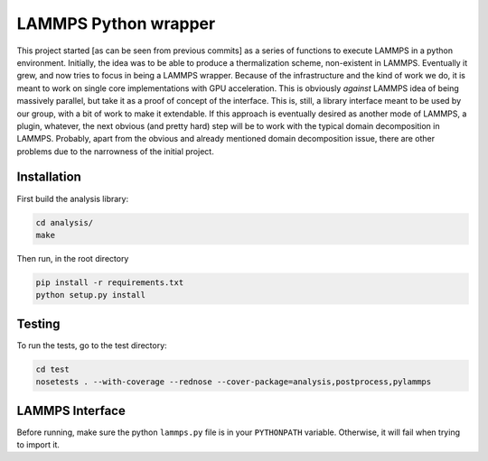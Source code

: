 LAMMPS Python wrapper
=====================

This project started [as can be seen from previous commits] as a
series of functions to execute LAMMPS in a python environment.
Initially, the idea was to be able to produce a thermalization scheme,
non-existent in LAMMPS. Eventually it grew, and now tries to focus in
being a LAMMPS wrapper. Because of the infrastructure and the kind of
work we do, it is meant to work on single core implementations with
GPU acceleration. This is obviously *against* LAMMPS idea of being
massively parallel, but take it as a proof of concept of the
interface. This is, still, a library interface meant to be used by our
group, with a bit of work to make it extendable. If this approach is
eventually desired as another mode of LAMMPS, a plugin, whatever, the
next obvious (and pretty hard) step will be to work with the typical
domain decomposition in LAMMPS. Probably, apart from the obvious and
already mentioned domain decomposition issue, there are other problems
due to the narrowness of the initial project.

Installation
------------

First build the analysis library:

.. code-block:: bash

   cd analysis/
   make

Then run, in the root directory

.. code-block:: bash

   pip install -r requirements.txt
   python setup.py install

Testing
-------

To run the tests, go to the test directory:

.. code-block:: bash

   cd test
   nosetests . --with-coverage --rednose --cover-package=analysis,postprocess,pylammps

LAMMPS Interface
----------------

Before running, make sure the python ``lammps.py`` file is in your
``PYTHONPATH`` variable. Otherwise, it will fail when trying to import
it.
